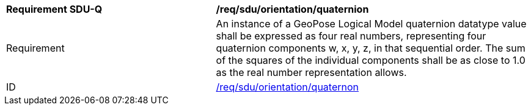 [[req_sdu_orientation_quaternion]]
[width="100%",cols="4,6"]
|===
^|*Requirement SDU-Q* |*/req/sdu/orientation/quaternion* 
^|Requirement |An instance of a GeoPose Logical Model quaternion datatype value shall be expressed as four real numbers, representing four quaternion components w, x, y, z, in that sequential order. The sum of the squares of the individual components shall be as close to 1.0 as the real number representation allows. 
^|ID |<<req_sdu_orientation_quaternion,/req/sdu/orientation/quaternon>>
|===
